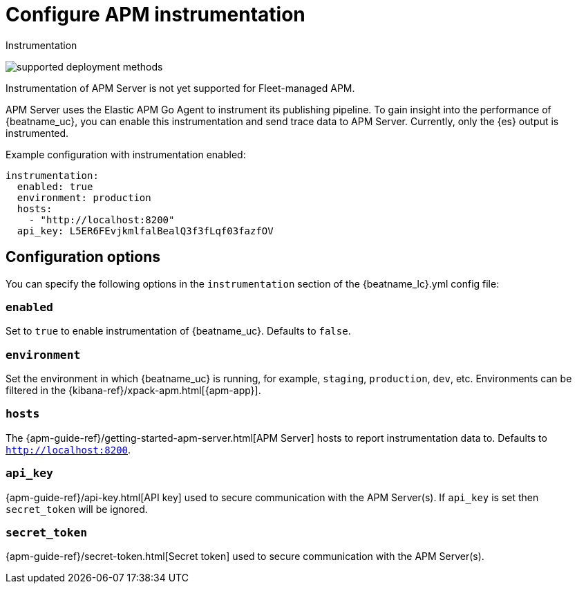 [[configuration-instrumentation]]
= Configure APM instrumentation

++++
<titleabbrev>Instrumentation</titleabbrev>
++++

****
image:./binary-yes-fm-no.svg[supported deployment methods]

Instrumentation of APM Server is not yet supported for Fleet-managed APM.
****

APM Server uses the Elastic APM Go Agent to instrument its publishing pipeline.
To gain insight into the performance of {beatname_uc}, you can enable this instrumentation and send trace data to APM Server.
Currently, only the {es} output is instrumented.

Example configuration with instrumentation enabled:

["source","yaml"]
----
instrumentation:
  enabled: true
  environment: production
  hosts:
    - "http://localhost:8200"
  api_key: L5ER6FEvjkmlfalBealQ3f3fLqf03fazfOV
----

[float]
== Configuration options

You can specify the following options in the `instrumentation` section of the +{beatname_lc}.yml+ config file:

[float]
=== `enabled`

Set to `true` to enable instrumentation of {beatname_uc}.
Defaults to `false`.

[float]
=== `environment`

Set the environment in which {beatname_uc} is running, for example, `staging`, `production`, `dev`, etc.
Environments can be filtered in the {kibana-ref}/xpack-apm.html[{apm-app}].

[float]
=== `hosts`

The {apm-guide-ref}/getting-started-apm-server.html[APM Server] hosts to report instrumentation data to.
Defaults to `http://localhost:8200`.

[float]
=== `api_key`

{apm-guide-ref}/api-key.html[API key] used to secure communication with the APM Server(s).
If `api_key` is set then `secret_token` will be ignored.

[float]
=== `secret_token`

{apm-guide-ref}/secret-token.html[Secret token] used to secure communication with the APM Server(s).
